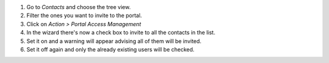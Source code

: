 #. Go to *Contacts* and choose the tree view.
#. Filter the ones you want to invite to the portal.
#. Click on *Action > Portal Access Management*
#. In the wizard there's now a check box to invite to all the contacts in the
   list.
#. Set it on and a warning will appear advising all of them will be invited.
#. Set it off again and only the already existing users will be checked.

